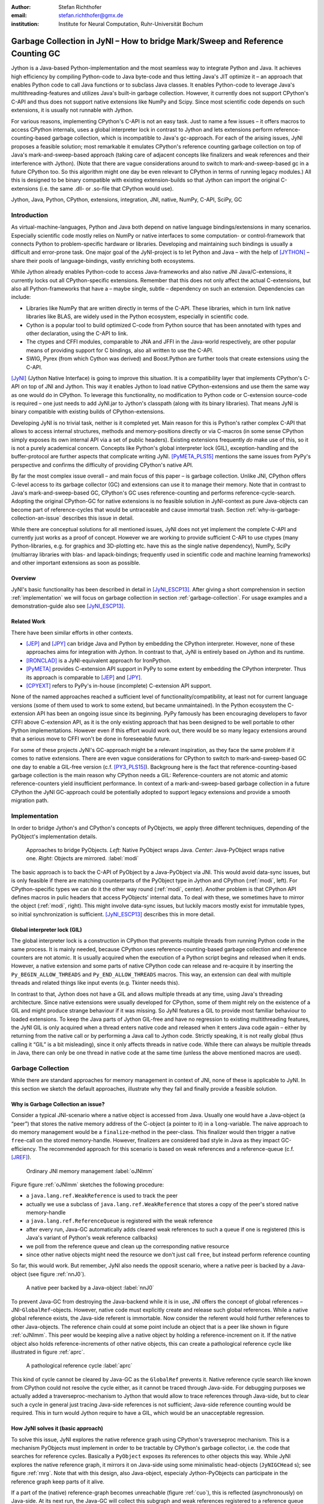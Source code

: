 :author: Stefan Richthofer
:email: stefan.richthofer@gmx.de
:institution: Institute for Neural Computation, Ruhr-Universität Bochum

-------------------------------------------------------------------------------
Garbage Collection in JyNI – How to bridge Mark/Sweep and Reference Counting GC
-------------------------------------------------------------------------------

.. class:: abstract

   Jython is a Java-based Python-implementation and the most seamless way to
   integrate Python and Java. It achieves high efficiency by compiling
   Python-code to Java byte-code and thus letting Java's JIT optimize it – an
   approach that enables Python code to call Java functions or to subclass
   Java classes. It enables Python-code to leverage Java's
   multithreading-features and utilizes Java's built-in garbage collection.
   However, it currently does not support CPython's C-API and thus does not
   support native extensions like NumPy and Scipy. Since most scientific code
   depends on such extensions, it is usually not runnable with Jython.

   For various reasons, implementing CPython's C-API is not an easy task.
   Just to name a few issues – it offers macros to access CPython internals,
   uses a global interpreter lock in contrast to Jython and lets extensions
   perform reference-counting-based garbage collection, which is incompatible
   to Java's gc-approach. For each of the arising issues, JyNI proposes a
   feasible solution; most remarkable it emulates CPython's reference counting
   garbage collection on top of Java's mark-and-sweep-based approach (taking
   care of adjacent concepts like finalizers and weak references and their
   interference with Jython). (Note that there are vague considerations around
   to switch to mark-and-sweep-based gc in a future CPython too. So this
   algorithm might one day be even relevant to CPython in terms of running
   legacy modules.) All this is designed to be binary compatible with existing
   extension-builds so that Jython can import the original C-extensions (i.e.
   the same .dll- or .so-file that CPython would use).


.. class:: keywords

   Jython, Java, Python, CPython, extensions, integration, JNI, native, NumPy, C-API, SciPy, GC

Introduction
------------

As virtual-machine-languages, Python and Java both depend on native language bindings/extensions in many scenarios. Especially scientific code mostly relies on NumPy or native interfaces to some computation- or control-framework that connects Python to problem-specific hardware or libraries.
Developing and maintaining such bindings is usually a difficult and error-prone task. One major goal of the JyNI-project is to let Python and Java – with the help of [JYTHON]_ – share their pools of language-bindings, vastly enriching both ecosystems.

While Jython already enables Python-code to access Java-frameworks and also native JNI Java/C-extensions, it currently locks out all CPython-specific extensions. Remember that this does not only affect the actual C-extensions, but also all Python-frameworks that have a – maybe single, subtle – dependency on such an extension. Dependencies can include:

* Libraries like NumPy that are written directly in terms of the C-API. These libraries, which in turn link native libraries like BLAS, are widely used in the Python ecosystem, especially in scientific code.

* Cython is a popular tool to build optimized C-code from Python source that has been annotated with types and other declaration, using the C-API to link.

* The ctypes and CFFI modules, comparable to JNA and JFFI in the Java-world respectively, are other popular means of providing support for C bindings, also all written to use the C-API.

* SWIG, Pyrex (from which Cython was derived) and Boost.Python are further tools that create extensions using the C-API.

[JyNI]_ (Jython Native Interface) is going to improve this situation. It is a compatibility layer that implements CPython's C-API on top of JNI and Jython. This way it enables Jython to load native CPython-extensions and use them the same way as one would do in CPython. To leverage this functionality, no modification to Python code or C-extension source-code is required – one just needs to add JyNI.jar to Jython's classpath (along with its binary libraries). That means JyNI is binary compatible with existing builds of CPython-extensions.
 
Developing JyNI is no trivial task, neither is it completed yet. Main reason for this is Python's rather complex C-API that allows to access internal structures, methods and memory-positions directly or via C-macros (in some sense CPython simply exposes its own internal API via a set of public headers). Existing extensions frequently *do* make use of this, so it is not a purely academical concern. Concepts like Python's global interpreter lock (GIL), exception-handling and the buffer-protocol are further aspects that complicate writing JyNI. [PyMETA_PLS15]_ mentions the same issues from PyPy's perspective and confirms the difficulty of providing CPython's native API.

By far the most complex issue overall – and main focus of this paper – is garbage collection. Unlike JNI, CPython offers C-level access to its garbage collector (GC) and extensions can use it to manage their memory. Note that in contrast to Java's mark-and-sweep-based GC, CPython's GC uses reference-counting and performs reference-cycle-search. Adopting the original CPython-GC for native extensions is no feasible solution in JyNI-context as pure Java-objects can become part of reference-cycles that would be untraceable and cause immortal trash. Section :ref:`why-is-garbage-collection-an-issue` describes this issue in detail.

.. Further we plan to have a GIL-free mode. Note that CPython mainly needs the GIL, because reference 
   counters are not atomic. Our GIL-free mode would completely substitutes extensions' reference 
   counting by Java-GC. However this mode can break some extensions depending on how they internally 
   use Python-references. It additionally will have an increased demand on reference-handles on Java 
   side, so developers must consider for each extension individually whether GIL-free mode is feasible 
   and valuable (JyNI will presumably allow to set this mode per-extension).

While there are conceptual solutions for all mentioned issues, JyNI does not yet implement the complete C-API and currently just works as a proof of concept. However we are working to provide sufficient C-API to use ctypes (many Python-libraries, e.g. for graphics and 3D-plotting etc. have this as the single native dependency), NumPy, SciPy (multiarray libraries with blas- and lapack-bindings; frequently used in scientific code and machine learning frameworks) and other important extensions as soon as possible.

Overview
........

JyNI's basic functionality has been described in detail in [JyNI_ESCP13]_. After giving a short comprehension in section :ref:`implementation` we will focus on garbage collection in section :ref:`garbage-collection`. For usage examples and a demonstration-guide also see [JyNI_ESCP13]_.


Related Work
............
 
There have been similar efforts in other contexts.

* [JEP]_ and [JPY]_ can bridge Java and Python by embedding the CPython interpreter. However, none of 
  these approaches aims for integration with Jython. In contrast to that, JyNI is entirely based on 
  Jython and its runtime.

* [IRONCLAD]_ is a JyNI-equivalent approach for IronPython.

* [PyMETA]_ provides C-extension API support in PyPy to some extent by embedding the CPython 
  interpreter. Thus its approach is comparable to [JEP]_ and [JPY]_.

* [CPYEXT]_ refers to PyPy's in-house (incomplete) C-extension API support.

None of the named approaches reached a sufficient level of functionality/compatibility, at least not for current language versions (some of them used to work to some extend, but became unmaintained). In the Python ecosystem the C-extension API has been an ongoing issue since its beginning. PyPy famously has been encouraging developers to favor CFFI above C-extension API, as it is the only existing approach that has been designed to be well portable to other Python implementations. However even if this effort would work out, there would be so many legacy extensions around that a serious move to CFFI won't be done in foreseeable future.

For some of these projects JyNI's GC-approach might be a relevant inspiration, as they face the same problem if it comes to native extensions. There are even vague considerations for CPython to switch to mark-and-sweep-based GC one day to enable a GIL-free version (c.f. [PY3_PLS15]_). Backgroung here is the fact that reference-counting-based garbage collection is the main reason why CPython needs a GIL: Reference-counters are not atomic and atomic reference-counters yield insufficient performance.
In context of a mark-and-sweep-based garbage collection in a future CPython the JyNI GC-approach could be potentially adopted to support legacy extensions and provide a smooth migration path.

.. - follow-up paper of [JyNI_ESCP13]_
   - issues stated by PyMetabiosis
   - CPython attempts to remove GIL in future
   - platforms
   - related work: PyMetabiosis, Jep, JPy, IronClad


Implementation
--------------

In order to bridge Jython's and CPython's concepts of PyObjects, we apply three
different techniques, depending of the PyObject's implementation details.

.. figure:: Modi.eps
   :scale: 26%
   :figclass: h

   Approaches to bridge PyObjects. *Left*: Native PyObject wraps Java. *Center*: Java-PyObject wraps native one. *Right*: Objects are mirrored. :label:`modi`

The basic approach is to back the C-API of PyObject by a Java-PyObject via JNI.
This would avoid data-sync issues, but is only feasible if there are matching counterparts of the PyObject type in Jython and CPython (:ref:`modi`, left).
For CPython-specific types we can do it the other way round  (:ref:`modi`, center). Another problem is that CPython API defines macros in pulic headers that access PyObjects' internal data. To deal with these, we sometimes have to mirror the object (:ref:`modi`, right).
This might involve data-sync issues, but luckily macors mostly exist for immutable types, so initial synchronization is sufficient. [JyNI_ESCP13]_ describes this in more detail.


Global interpreter lock (GIL)
.............................

The global interpreter lock is a construction in CPython that prevents multiple threads from running Python code in the same process. It is mainly needed, because CPython uses reference-counting-based garbage collection and reference counters are not atomic.
It is usually acquired when the execution of a Python script begins and released when it ends. However, a native extension and some parts of native CPython code can release and re-acquire it by inserting the ``Py_BEGIN_ALLOW_THREADS`` and ``Py_END_ALLOW_THREADS`` macros. This way, an extension can deal with multiple threads and related things like input events (e.g. Tkinter needs this).

In contrast to that, Jython does not have a GIL and allows multiple threads at any time, using Java's threading architecture. Since native extensions were usually developed for CPython, some of them might rely on the existence of a GIL and might produce strange behaviour if it was missing. So JyNI features a GIL to provide most familiar behaviour to loaded extensions. To keep the Java parts of Jython GIL-free and have no regression to existing multithreading features, the JyNI GIL is only acquired when a thread enters native code and released when it enters Java code again – either by returning from the native call or by performing a Java call to Jython code. Strictly speaking, it is not really global (thus calling it “GIL” is a bit misleading), since it only affects threads in native code. While there can always be multiple threads in Java, there can only be one thread in native code at the same time (unless the above mentioned macros are used).


Garbage Collection
------------------

While there are standard approaches for memory management in context of JNI,
none of these is applicable to JyNI. In this section we sketch the default
approaches, illustrate why they fail and finally provide a feasible solution.

Why is Garbage Collection an issue?
...................................

Consider a typical JNI-scenario where a native object is accessed from Java.
Usually one would have a Java-object (a “peer”) that stores the native
memory address of the C-object (a pointer to it) in a ``long``-variable. The
naive approach to do memory management would be a ``finalize``-method
in the peer-class. This finalizer would then trigger a native ``free``-call
on the stored memory-handle. However, finalizers are considered bad style in
Java as they impact GC-efficiency. The recommended approach for this scenario
is based on weak references and a reference-queue (c.f. [JREF]_).

.. figure:: OrdinaryGC.eps
   :scale: 42%
   :figclass: H

   Ordinary JNI memory management :label:`oJNImm`

Figure figure :ref:`oJNImm` sketches the following procedure:

* a ``java.lang.ref.WeakReference`` is used to track the peer
* actually we use a subclass of ``java.lang.ref.WeakReference`` that stores
  a copy of the peer's stored native memory-handle
* a ``java.lang.ref.ReferenceQueue`` is registered with the weak reference
* after every run, Java-GC automatically adds cleared weak references to such
  a queue if one is registered
  (this is Java's variant of Python's weak reference callbacks)
* we poll from the reference queue and clean up the corresponding native resource
* since other native objects might need the resource we don't just call ``free``,
  but instead perform reference counting

So far, this would work. But remember, JyNI also needs the opposit scenario, where
a native peer is backed by a Java-object (see figure :ref:`nnJ0`).

.. figure:: NativeNeedsJava_0050.eps
   :scale: 42%
   :figclass: H

   A native peer backed by a Java-object :label:`nnJ0`

To prevent Java-GC from destroying the Java-backend while it is in use, JNI offers
the concept of global references – JNI-``GlobalRef``-objects. However, native code
must explicitly create and release such global references. While a native global
reference exists, the Java-side referent is immortable. Now consider the referent
would hold further references to other Java-objects. The reference chain could at
some point include an object that is a peer like shown in figure :ref:`oJNImm`. This peer
would be keeping alive a native object by holding a reference-increment on it. If
the native object also holds reference-increments of other native objects, this
can create a pathological reference cycle like illustrated in figure :ref:`aprc`.

.. figure:: NativeNeedsJava.eps
   :scale: 42%
   :figclass: H

   A pathological reference cycle :label:`aprc`

This kind of cycle cannot be cleared by Java-GC as the ``GlobalRef`` prevents it.
Native reference cycle search like known from CPython could not resolve the cycle
either, as it cannot be traced through Java-side. For debugging purposes we actually
added a traverseproc-mechanism to Jython that would allow to trace references
through Java-side, but to clear such a cycle in general just tracing Java-side
references is not sufficient; Java-side reference counting would be required. This
in turn would Jython require to have a GIL, which would be an unacceptable regression.

How JyNI solves it (basic approach)
...................................

To solve this issue, JyNI explores the native reference graph using CPython's traverseproc
mechanism. This is a mechanism PyObjects must implement in order to be tractable by
CPython's garbage collector, i.e. the code that searches for reference cycles. Basically
a ``PyObject`` exposes its references to other objects this way. While JyNI explores the native
reference graph, it mirrors it on Java-side using some minimalistic head-objects
(``JyNIGCHead`` s); see figure :ref:`rnrg`. Note that with this design, also Java-object,
especialy Jython-PyObjects can participate in the reference graph keep parts of it alive.

.. latex::
   \begin{figure}[H]\noindent\makebox[\columnwidth][c]{\includegraphics[scale=0.42]{JyNIGCBasic_0108.eps}}
   \caption{reflected native reference graph \DUrole{label}{rnrg}}
   \end{figure}

If a part of the (native) reference-graph becomes unreachable (figure :ref:`cuo`), this is
reflected (asynchronously) on Java-side. At its next run, the Java-GC will collect this
subgraph and weak references registered to a reference queue can detect deleted objects and
then release native references.

.. figure:: JyNIGCBasic_0130.eps
   :scale: 42%
   :figclass: H

   clearing unreachable objects :label:`cuo`


How JyNI solves it (hard case)
..............................

The fact that the reference-graph is mirrored asynchronously can lead to bad situations.
While JyNI features API that allows C-code to report changes of the graph, we cannot
enforce native references to report such changes. However we made sure that all builtin
types instantaneously send updates to Java-side on modification.

Now consider that a native extension changes the reference graph silently and Java's GC
runs before this change was mirrored to Java-side. In that case two types of errors could
normally happen:

1) Objects might be deleted that are still in use
2) Objects that are not in use any more persist

The design applied in JyNI makes sure that only the second error can happen and that only
temporarily, i.e. objects might persist for an additional GC-cycle or two, but not forever.
To make sure that the first kind of error cannot happen, we check a to-be-deleted native
reference subgraph for inner consistency before actually deleting it. 

.. figure:: JyNIGCHard_0050.eps
   :scale: 42%
   :figclass: H

   graph must be checked for inner consistency (GC ran before orange connection was mirrored to Java-side) :label:`constcy`

If not all native reference counts are explainable within this subgraph
(c.f. figure :ref:`constcy`), we redo the exploration of participating
PyObjects and update the mirrored graph on Java-side.

.. figure:: JyNIGCHard_0080.eps
   :scale: 42%
   :figclass: H

   recreated graph :label:`recreated`

While we can easily recreate the GC-heads, there might be PyObjects that
were weakly reachable from native side and were sweeped by Java-GC. In order
to restore such objects, me must perform a resurrection
(c.f. figure :label:`resurrected`).

.. figure:: JyNIGCHard_0090.eps
   :scale: 42%
   :figclass: H

   resurrected Java-backend :label:`resurrected`

The term object-resurrection refers to a situation where an object was
garbage-collected, but has a finalizer that restores a strong reference
to the object. Note that while resurrection is not recommended – actually the
possibility of a resurrection is the main reason why finalizers are
not recommended – it is a legal operation. So certain GC-heads need to be able
to resurrect an underlying Jython-PyObject and thus must have a finalizer.
Since only certain objects can be subject to a silence reference-graph
modification, it is sufficient to let only gc-heads attached to these objects
implement finalizers – we use finalizers only where really needed.


.. Fixing finalizers and weak references


.. Weak References

Todo: Explain weak references here


Roadmap
-------

The main goal of JyNI is compatibility with NumPy and SciPy, since these extensions are of most scientific importance.
Since NumPy has dependencies on several other extensions, we will have to ensure compatibility with these extensions first.
Among these are ctypes and datetime (see previous section). In order to support ctypes, we will have to support the ``PyWeakRef`` object.


Cross-Platform support
......................

We will address cross-platform support when JyNI has reached a sufficiently stable state on our development platform.
At least we require rough solutions for the remaining gaps. Ideally, we focus
on cross-platform support when JyNI is capable of running NumPy.


References
----------

.. [PyMETA] Romain Guillebert, PyMetabiosis, https://github.com/rguillebert/pymetabiosis, Web. 2015-09-15

.. [PyMETA_PLS15] Romain Guillebert, PyMetabiosis, Python Language Summit 2015, PyCon 2015, LWN.net, https://lwn.net/Articles/641021, Web. 2015-09-14

.. [PY3_PLS15] Larry Hastings, Making Python 3 more attractive, Python Language Summit 2015, PyCon 2015, LWN.net, https://lwn.net/Articles/640179, Web. 2015-09-14

.. [JyNI_ESCP13] Stefan Richthofer, JyNI - Using native CPython-Extensions in Jython, Proceedings of the 6th European Conference on Python in Science (EuroSciPy 2013), http://arxiv.org/abs/1404.6390, 2014-05-01, Web. 2015-09-16

.. [JyNI] Stefan Richthofer, Jython Native Interface (JyNI) Homepage, http://www.JyNI.org, 2015-08-17, Web. 2015-09-16

.. [JYTHON] Python Software Foundation, Corporation for National Research Initiatives, Jython: Python for the Java Platform, http://www.jython.org, 2015-09-11, Web. 2015-09-16

.. [IRONCLAD] IronPython team, Ironclad, https://github.com/IronLanguages/ironclad, 2015-01-02, Web. 2015-09-16

.. [CPYEXT] PyPy team, PyPy/Python compatibility, http://pypy.org/compat.html, Web. 19 Mar. 2014

.. [JEP] Mike Johnson/Jep Team, Jep - Java Embedded Python, https://github.com/mrj0/jep, 2015-09-13, Web. 2015-09-16

.. [JPY] Brockmann Consult GmbH, jpy, https://github.com/bcdev/jpy, 2015-09-10, Web. 2015-09-16

.. [C-API] Python Software Foundation, Python/C API Reference Manual, http://docs.python.org/2/c-api, 2014-03-19

.. [JREF] Peter Haggar, IBM Corporation, http://www.ibm.com/developerworks/library/j-refs, 1 Oct. 2002, Web. 7 Apr. 2014

